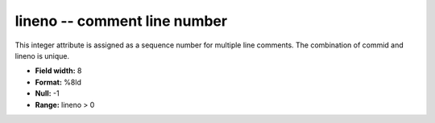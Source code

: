 .. _css3.0-lineno_attributes:

**lineno** -- comment line number
---------------------------------

This integer attribute is assigned as a sequence number
for multiple line comments.  The combination of commid and
lineno is unique.

* **Field width:** 8
* **Format:** %8ld
* **Null:** -1
* **Range:** lineno > 0
